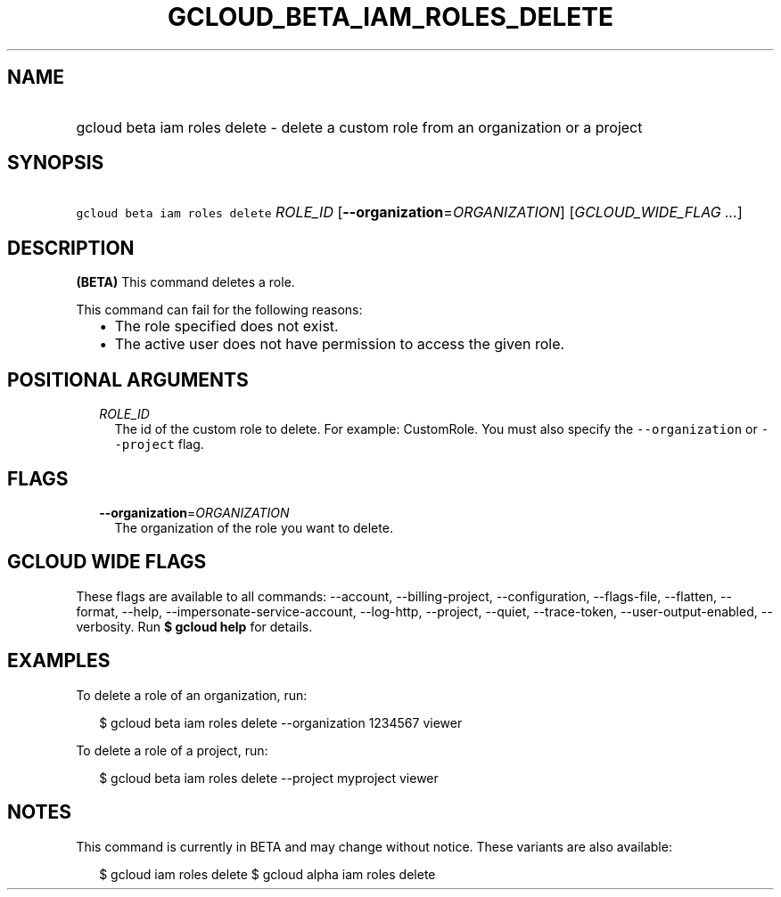 
.TH "GCLOUD_BETA_IAM_ROLES_DELETE" 1



.SH "NAME"
.HP
gcloud beta iam roles delete \- delete a custom role from an organization or a project



.SH "SYNOPSIS"
.HP
\f5gcloud beta iam roles delete\fR \fIROLE_ID\fR [\fB\-\-organization\fR=\fIORGANIZATION\fR] [\fIGCLOUD_WIDE_FLAG\ ...\fR]



.SH "DESCRIPTION"

\fB(BETA)\fR This command deletes a role.

This command can fail for the following reasons:
.RS 2m
.IP "\(bu" 2m
The role specified does not exist.
.IP "\(bu" 2m
The active user does not have permission to access the given role.
.RE
.sp



.SH "POSITIONAL ARGUMENTS"

.RS 2m
.TP 2m
\fIROLE_ID\fR
The id of the custom role to delete. For example: CustomRole. You must also
specify the \f5\-\-organization\fR or \f5\-\-project\fR flag.


.RE
.sp

.SH "FLAGS"

.RS 2m
.TP 2m
\fB\-\-organization\fR=\fIORGANIZATION\fR
The organization of the role you want to delete.


.RE
.sp

.SH "GCLOUD WIDE FLAGS"

These flags are available to all commands: \-\-account, \-\-billing\-project,
\-\-configuration, \-\-flags\-file, \-\-flatten, \-\-format, \-\-help,
\-\-impersonate\-service\-account, \-\-log\-http, \-\-project, \-\-quiet,
\-\-trace\-token, \-\-user\-output\-enabled, \-\-verbosity. Run \fB$ gcloud
help\fR for details.



.SH "EXAMPLES"

To delete a role of an organization, run:

.RS 2m
$ gcloud beta iam roles delete \-\-organization 1234567 viewer
.RE

To delete a role of a project, run:

.RS 2m
$ gcloud beta iam roles delete \-\-project myproject viewer
.RE



.SH "NOTES"

This command is currently in BETA and may change without notice. These variants
are also available:

.RS 2m
$ gcloud iam roles delete
$ gcloud alpha iam roles delete
.RE

